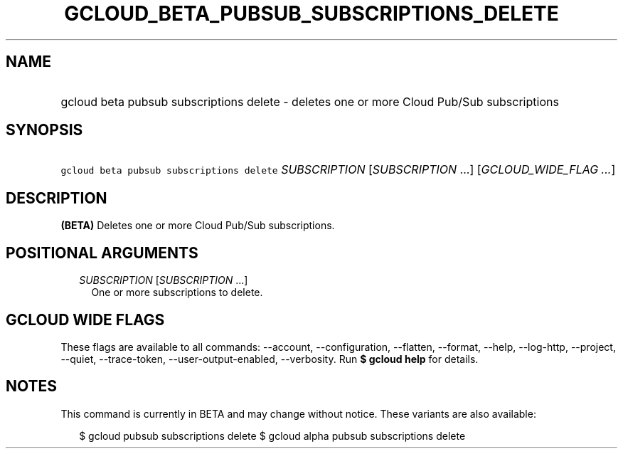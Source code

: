 
.TH "GCLOUD_BETA_PUBSUB_SUBSCRIPTIONS_DELETE" 1



.SH "NAME"
.HP
gcloud beta pubsub subscriptions delete \- deletes one or more Cloud Pub/Sub subscriptions



.SH "SYNOPSIS"
.HP
\f5gcloud beta pubsub subscriptions delete\fR \fISUBSCRIPTION\fR [\fISUBSCRIPTION\fR\ ...] [\fIGCLOUD_WIDE_FLAG\ ...\fR]



.SH "DESCRIPTION"

\fB(BETA)\fR Deletes one or more Cloud Pub/Sub subscriptions.



.SH "POSITIONAL ARGUMENTS"

.RS 2m
.TP 2m
\fISUBSCRIPTION\fR [\fISUBSCRIPTION\fR ...]
One or more subscriptions to delete.


.RE
.sp

.SH "GCLOUD WIDE FLAGS"

These flags are available to all commands: \-\-account, \-\-configuration,
\-\-flatten, \-\-format, \-\-help, \-\-log\-http, \-\-project, \-\-quiet,
\-\-trace\-token, \-\-user\-output\-enabled, \-\-verbosity. Run \fB$ gcloud
help\fR for details.



.SH "NOTES"

This command is currently in BETA and may change without notice. These variants
are also available:

.RS 2m
$ gcloud pubsub subscriptions delete
$ gcloud alpha pubsub subscriptions delete
.RE

